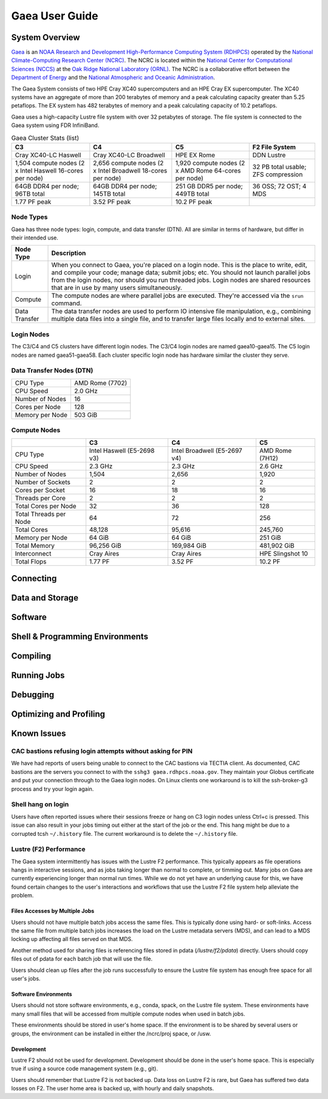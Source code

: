 .. _gaea-user-guide:

***************
Gaea User Guide
***************

.. _gaea-system-overview:

.. image:: /images/Gaea_web.jpg

System Overview
===============

`Gaea <https://www.noaa.gov/organization/information-technology/gaea>`_
is an `NOAA Research and Development High-Performance Computing System
(RDHPCS) <https://www.noaa.gov/information-technology/hpcc>`_ operated
by the `National Climate-Computing Research Center (NCRC)
<https://www.ncrc.gov/>`_.  The NCRC is located within the
`National Center for Computational Sciences (NCCS)
<https://www.ornl.gov/division/nccs>`_ at the `Oak Ridge National
Laboratory (ORNL) <https://www.ornl.gov/>`_.   The NCRC is a
collaborative effort between the `Department of Energy
<https://www.energy.gov/>`_ and the `National Atmospheric and Oceanic
Administration <https://www.noaa.gov/>`_.

The Gaea System consists of two HPE Cray XC40 supercomputers and an HPE Cray EX
supercomputer.  The XC40 systems have an aggregate of more than 200 terabytes of
memory and a peak calculating capacity greater than 5.25 petaflops.  The EX system
has 482 terabytes of memory and a peak calculating capacity of 10.2 petaflops.

Gaea uses a high-capacity Lustre file system with over 32 petabytes
of storage.  The file system is connected to the Gaea system using
FDR InfiniBand.

.. csv-table:: Gaea Cluster Stats
    :file: /files/gaea_stats.csv
    :header-rows: 1

.. list-table:: Gaea Cluster Stats (list)
    :header-rows: 1

    * - C3
      - C4
      - C5
      - F2 File System
    * - Cray XC40-LC Haswell
      - Cray XC40-LC Broadwell
      - HPE EX Rome
      - DDN Lustre
    * - 1,504 compute nodes
        (2 x Intel Haswell 16-cores per node)
      - 2,656 compute nodes (2 x Intel Broadwell 18-cores per node)
      - 1,920 compute nodes (2 x AMD Rome 64-cores per node)
      - 32 PB total usable; ZFS compression
    * - 64GB DDR4 per node; 96TB total
      - 64GB DDR4 per node; 145TB total
      - 251 GB DDR5 per node; 449TB total
      - 36 OSS; 72 OST; 4 MDS
    * - 1.77 PF peak
      - 3.52 PF peak
      - 10.2 PF peak
      -

.. grid:: 4

  .. grid-item-card::
    :class-header: sd-bg-muted sd-text-light

    C3
    ^^^

    Cray XC40-LC

    1,504 compute nodes
    (2 x Intel Haswell 16-cores per node)

    64GB DDR4 per node; 96TB total

    1.77 PF peak

  .. grid-item-card::
    :class-header: sd-bg-muted sd-text-light

    C4
    ^^^

    Cray XC40-LC

    2,656 compute nodes (2 x Intel Broadwell 18-cores per node)

    64GB DDR4 per node; 145TB total

    3.52 PF peak

  .. grid-item-card::
    :class-header: sd-bg-muted sd-text-light

    C5
    ^^^

    HPE EX

    1,792 compute nodes (2 x AMD Rome 64-cores per node)

    251 GB DDR5 per node; 449TB total

    10.2 PF peak

  .. grid-item-card::
    :class-header: sd-bg-muted sd-text-light

    F2 File System
    ^^^

    DDN Lustre

    32 PB total usable; ZFS compression

    36 OSS; 72 OST; 4 MDS

Node Types
----------

Gaea has three node types: login, compute, and data transfer (DTN).  All are similar
in terms of hardware, but differ in their intended use.

+---------------+----------------------------------------------------------------------------------+
| Node Type     | Description                                                                      |
+===============+==================================================================================+
| Login         | When you connect to Gaea, you're placed on a login node.  This is the place to   |
|               | write, edit, and compile your code; manage data; submit jobs; etc.  You should   |
|               | not launch parallel jobs from the login nodes, nor should you run threaded jobs. |
|               | Login nodes are shared resources that are in use by many users simultaneously.   |
+---------------+----------------------------------------------------------------------------------+
| Compute       | The compute nodes are where parallel jobs are executed.  They're accessed via the|
|               | ``srun`` command.                                                                |
+---------------+----------------------------------------------------------------------------------+
| Data Transfer | The data transfer nodes are used to perform IO intensive file manipulation, e.g.,|
|               | combining multiple data files into a single file, and to transfer large files    |
|               | locally and to external sites.                                                   |
+---------------+----------------------------------------------------------------------------------+

Login Nodes
-----------

The C3/C4 and C5 clusters have different login nodes.  The C3/C4 login nodes are
named gaea10-gaea15.  The C5 login nodes are named gaea51-gaea58.  Each cluster
specific login node has hardware similar the cluster they serve.

.. tab-set::

  .. tab-item:: C3/C4 Login Nodes

    +-----------------+----------------------------+
    | CPU Type        | Intel Haswell (E5-2690 v3) |
    +-----------------+----------------------------+
    | CPU Speed       | 2.6 GHz                    |
    +-----------------+----------------------------+
    | Number of Nodes | 5                          |
    +-----------------+----------------------------+
    | Cores per Node  | 48                         |
    +-----------------+----------------------------+
    | Memory per Node | 251 GiB                    |
    +-----------------+----------------------------+

  .. tab-item:: C5 Login Nodes

    +-----------------+----------------------------+
    | CPU Type        | AMD Rome (7662)            |
    +-----------------+----------------------------+
    | CPU Speed       | 2.0 GHz                    |
    +-----------------+----------------------------+
    | Number of Nodes | 8                          |
    +-----------------+----------------------------+
    | Cores per Node  | 128                        |
    +-----------------+----------------------------+
    | Memory per Node | 503 GiB                    |
    +-----------------+----------------------------+

Data Transfer Nodes (DTN)
-------------------------

+-----------------+----------------------------+
| CPU Type        | AMD Rome (7702)            |
+-----------------+----------------------------+
| CPU Speed       | 2.0 GHz                    |
+-----------------+----------------------------+
| Number of Nodes | 16                         |
+-----------------+----------------------------+
| Cores per Node  | 128                        |
+-----------------+----------------------------+
| Memory per Node | 503 GiB                    |
+-----------------+----------------------------+

Compute Nodes
-------------

+------------------------+----------------------------+------------------------------+------------------+
|                        | C3                         | C4                           | C5               |
+========================+============================+==============================+==================+
| CPU Type               | Intel Haswell (E5-2698 v3) | Intel Broadwell (E5-2697 v4) | AMD Rome (7H12)  |
+------------------------+----------------------------+------------------------------+------------------+
| CPU Speed              | 2.3 GHz                    | 2.3 GHz                      | 2.6 GHz          |
+------------------------+----------------------------+------------------------------+------------------+
| Number of Nodes        | 1,504                      | 2,656                        | 1,920            |
+------------------------+----------------------------+------------------------------+------------------+
| Number of Sockets      | 2                          | 2                            | 2                |
+------------------------+----------------------------+------------------------------+------------------+
| Cores per Socket       | 16                         | 18                           | 16               |
+------------------------+----------------------------+------------------------------+------------------+
| Threads per Core       | 2                          | 2                            | 2                |
+------------------------+----------------------------+------------------------------+------------------+
| Total Cores per Node   | 32                         | 36                           | 128              |
+------------------------+----------------------------+------------------------------+------------------+
| Total Threads per Node | 64                         | 72                           | 256              |
+------------------------+----------------------------+------------------------------+------------------+
| Total Cores            | 48,128                     | 95,616                       | 245,760          |
+------------------------+----------------------------+------------------------------+------------------+
| Memory per Node        | 64 GiB                     | 64 GiB                       | 251 GiB          |
+------------------------+----------------------------+------------------------------+------------------+
| Total Memory           | 96,256 GiB                 | 169,984 GiB                  | 481,902 GiB      |
+------------------------+----------------------------+------------------------------+------------------+
| Interconnect           | Cray Aires                 | Cray Aires                   | HPE Slingshot 10 |
+------------------------+----------------------------+------------------------------+------------------+
| Total Flops            | 1.77 PF                    | 3.52 PF                      | 10.2 PF          |
+------------------------+----------------------------+------------------------------+------------------+

Connecting
==========

Data and Storage
================

Software
========

Shell & Programming Environments
================================

Compiling
=========

Running Jobs
============

Debugging
=========

Optimizing and Profiling
========================

Known Issues
============

CAC bastions refusing login attempts without asking for PIN
-----------------------------------------------------------

We have had reports of users being unable to connect to the CAC bastions via
TECTIA client. As documented, CAC bastions are the servers you connect to with
the ``sshg3 gaea.rdhpcs.noaa.gov``.  They maintain your Globus certificate and
put your connection through to the Gaea login nodes. On Linux clients one
workaround is to kill the ssh-broker-g3 process and try your login again.

.. code-block: shell

  > ps -ef | grep ssh-broker-g3
  4060     15451 15184  0 14:05 pts/4    00:00:00 grep ssh-broker-g3
  4060     29775 29765  0 Dec22 ?        00:00:42 /opt/tectia/bin/ssh-broker-g3 --run-on-demand
  > kill -9 29775
  sshg3 gaea

Shell hang on login
-------------------

Users have often reported issues where their sessions freeze or hang on C3 login
nodes unless Ctrl+c is pressed.  This issue can also result in your jobs timing
out either at the start of the job or the end.  This hang might be due to a
corrupted tcsh ``~/.history`` file.  The current workaround is to delete the
``~/.history`` file.

Lustre (F2) Performance
-----------------------

The Gaea system intermittently has issues with the Lustre F2 performance.  This
typically appears as file operations hangs in interactive sessions, and as jobs
taking longer than normal to complete, or timming out. Many jobs on Gaea are
currently experiencing longer than normal run times.  While we do not yet have
an underlying cause for this, we have found certain changes to the user's
interactions and workflows that use the Lustre F2 file system help alleviate the
problem.

Files Accesses by Multiple Jobs
^^^^^^^^^^^^^^^^^^^^^^^^^^^^^^^

Users should not have multiple batch jobs access the same files.  This is
typically done using hard- or soft-links.  Access the same file from multiple
batch jobs increases the load on the Lustre metadata servers (MDS), and can lead
to a MDS locking up affecting all files served on that MDS.

Another method used for sharing files is referencing files stored in pdata
(*/lustre/f2/pdata*) directly.  Users should copy files out of pdata for each
batch job that will use the file.

Users should clean up files after the job runs successfully to ensure the Lustre
file system has enough free space for all user's jobs.

Software Environments
^^^^^^^^^^^^^^^^^^^^^

Users should not store software environments, e.g., conda, spack, on the Lustre
file system.  These environments have many small files that will be accessed
from multiple compute nodes when used in batch jobs.

These environments should be stored in user's home space.  If the environment is
to be shared by several users or groups, the environment can be installed in
either the /ncrc/proj space, or /usw.

Development
^^^^^^^^^^^

Lustre F2 should not be used for development.  Development should be done in the
user's home space.  This is especially true if using a source code management
system (e.g., git).

Users should remember that Lustre F2 is not backed up.  Data loss on Lustre F2
is rare, but Gaea has suffered two data losses on F2.  The user home area is
backed up, with hourly and daily snapshots.